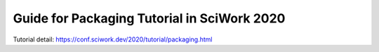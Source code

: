 ============================================
Guide for Packaging Tutorial in SciWork 2020
============================================

.. image:: https://readthedocs.org/projects/sciwork-2020-tutorial/badge/?version=latest
    :target: https://sciwork-2020-tutorial.readthedocs.io/en/latest/?badge=latest
    :alt: Documentation Status


Tutorial detail: https://conf.sciwork.dev/2020/tutorial/packaging.html
